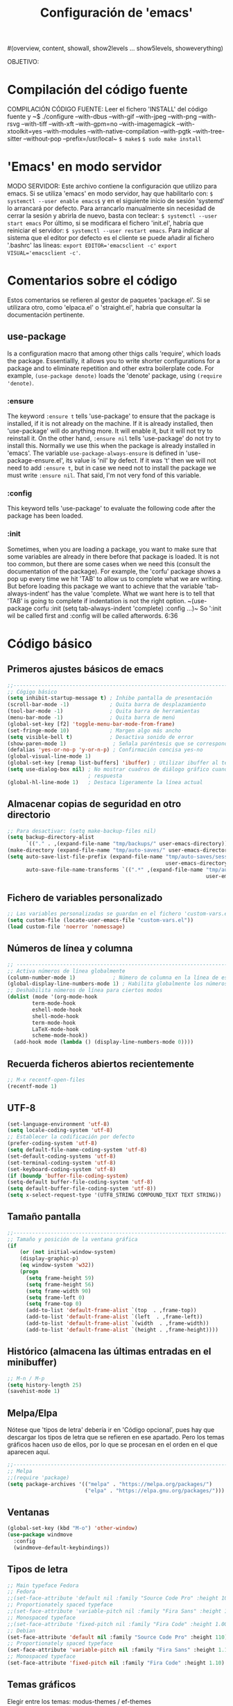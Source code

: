 #+TITLE: Configuración de 'emacs'
#+AUTHOR José Antonio Navarro Ramón
#+EMAIL janr.devel@gmail.com
#+STARTUP: show2levels
#(overview, content, showall, show2levels ... show5levels, showeverything)

OBJETIVO:

* Compilación del código fuente
COMPILACIÓN CÓDIGO FUENTE:
Leer el fichero 'INSTALL' del código fuente y
~$ ./configure --with-dbus --with-gif --with-jpeg --with-png --with-rsvg
               --with-tiff --with-xft --with-gpm=no --with-imagemagick
	       --with-xtoolkit=yes --with-modules --with-native-compilation
	       --with-pgtk --with-tree-sitter --without-pop --prefix=/usr/local~
~$ make$~
~$ sudo make install~


* 'Emacs' en modo servidor
MODO SERVIDOR:
Este archivo contiene la configuración que utilizo para emacs.
Si se utiliza 'emacs' en modo servidor, hay que habilitarlo con:
~$ systemctl --user enable emacs$~
y en el siguiente inicio de sesión 'systemd' lo arrancará por defecto. 
Para arrancarlo manualmente sin necesidad de cerrar la sesión y abrirla
de nuevo, basta con teclear:
~$ systemctl --user start emacs~
Por último, si se modificara el fichero 'init.el', habría que reiniciar el
servidor:
~$ systemctl --user restart emacs~.
Para indicar al sistema que el editor por defecto es el cliente se puede
añadir al fichero '.bashrc' las líneas:
~export EDITOR='emacsclient -c'~
~export VISUAL='emacsclient -c'~.


* Comentarios sobre el código
  Estos comentarios se refieren al gestor de paquetes 'package.el'.
  Si se utilizara otro, como 'elpaca.el' o 'straight.el', habría que consultar
  la documentación pertinente.
** use-package
   Is a configuration macro that among other thigs calls 'require', which loads
   the package.
   Essentiallly, it allows you to write shorter configurations for a package
   and to eliminate repetition and other extra boilerplate code.
   For example, =(use-package denote)= loads the 'denote' package, using
   =(require 'denote)=.
*** :ensure
    The keyword =:ensure t= tells 'use-package' to ensure that the package is
    installed, if it is not already on the machine. If it is already installed,
    then 'use-package' will do anything more. It will enable it, but it will
    not try to reinstall it.
    On the other hand, =:ensure nil= tells 'use-package' do not try to install
    this. Normally we use this when the package is already installed in 'emacs'.
    The variable =use-package-always-ensure= is defined in
    'use-package-ensure.el', its value is 'nil' by defect. If it was 't' then
    we will not need to add =:ensure t=, but in case we need not to install the
    package we must write =:ensure nil=. That said, I'm not very fond of this
    variable.
*** :config
    This keyword tells 'use-package' to evaluate the following code after the
    package has been loaded.
*** :init
    Sometimes, when you are loading a package, you want to make sure that some
    variables are already in there before that package is loaded. It is not too
    common, but there are some cases when we need this (consult the
    documentation of the package).
    For example, the 'corfu' package shows a pop up every time we hit 'TAB' to
    allow us to complete what we are writing.
    But before loading this package we want to achieve that the variable
    'tab-always-indent' has the value 'complete. What we want here is to tell
    that 'TAB' is going to complete if indentation is not the right option.
    ~(use-package corfu
       :init
       (setq tab-always-indent 'complete)
       :config
       ...)~
    So ':init wil be called first and :config will be called afterwords.
    6:36
    

* Código básico
** Primeros ajustes básicos de emacs
#+BEGIN_SRC emacs-lisp
  ;;-----------------------------------------------------------------------
  ;; Cógigo básico
  (setq inhibit-startup-message t) ; Inhibe pantalla de presentación
  (scroll-bar-mode -1)             ; Quita barra de desplazamiento
  (tool-bar-mode -1)               ; Quita barra de herramientas
  (menu-bar-mode -1)               ; Quita barra de menú
  (global-set-key [f2] 'toggle-menu-bar-mode-from-frame)
  (set-fringe-mode 10)             ; Margen algo más ancho
  (setq visible-bell t)            ; Desactiva sonido de error
  (show-paren-mode 1)               ; Señala paréntesis que se corresponden
  (defalias 'yes-or-no-p 'y-or-n-p) ; Confirmación concisa yes-no
  (global-visual-line-mode 1)
  (global-set-key [remap list-buffers] 'ibuffer) ; Utilizar ibuffer al teclear C-x C-b
  (setq use-dialog-box nil) ; No mostrar cuadros de diálogo gráfico cuando se pida
                            ; respuesta
  (global-hl-line-mode 1)   ; Destaca ligeramente la línea actual
#+END_SRC

** Almacenar copias de seguridad en otro directorio
#+BEGIN_SRC emacs-lisp
  ;; Para desactivar: (setq make-backup-files nil)
  (setq backup-directory-alist
        `(("." . ,(expand-file-name "tmp/backups/" user-emacs-directory))))
  (make-directory (expand-file-name "tmp/auto-saves/" user-emacs-directory) t)
  (setq auto-save-list-file-prefix (expand-file-name "tmp/auto-saves/sessions/"
                                                     user-emacs-directory)
        auto-save-file-name-transforms `((".*" ,(expand-file-name "tmp/auto-saves/"
                                                                  user-emacs-directory) t)))
#+END_SRC

** Fichero de variables personalizado
#+BEGIN_SRC emacs-lisp
  ;; Las variables personalizadas se guardan en el fichero 'custom-vars.el'
  (setq custom-file (locate-user-emacs-file "custom-vars.el"))
  (load custom-file 'noerror 'nomessage)
#+END_SRC

** Números de línea y columna
#+BEGIN_SRC emacs-lisp
  ;; ---------------------------------------------------------------------
  ;; Activa números de línea globalmente
  (column-number-mode 1)            ; Número de columna en la línea de estado
  (global-display-line-numbers-mode 1) ; Habilita globalmente los números de línea.
  ;; Deshabilita números de línea para ciertos modos
  (dolist (mode '(org-mode-hook
		  term-mode-hook
		  eshell-mode-hook
		  shell-mode-hook
		  term-mode-hook
		  LaTeX-mode-hook
		  scheme-mode-hook))
    (add-hook mode (lambda () (display-line-numbers-mode 0))))
#+END_SRC

** Recuerda ficheros abiertos recientemente
#+BEGIN_SRC emacs-lisp
  ;; M-x recentf-open-files
  (recentf-mode 1)
#+END_SRC

** UTF-8
#+BEGIN_SRC emacs-lisp
(set-language-environment 'utf-8)
(setq locale-coding-system 'utf-8)
;; Establecer la codificación por defecto
(prefer-coding-system 'utf-8)
(setq default-file-name-coding-system 'utf-8)
(set-default-coding-systems 'utf-8)
(set-terminal-coding-system 'utf-8)
(set-keyboard-coding-system 'utf-8)
(if (boundp 'buffer-file-coding-system)
(setq-default buffer-file-coding-system 'utf-8)
(setq default-buffer-file-coding-system 'utf-8))
(setq x-select-request-type '(UTF8_STRING COMPOUND_TEXT TEXT STRING))
#+END_SRC

** Tamaño pantalla
#+BEGIN_SRC emacs-lisp
  ;;-----------------------------------------------------------------------
  ;; Tamaño y posición de la ventana gráfica
  (if
      (or (not initial-window-system)
  	  (display-graphic-p)
  	  (eq window-system 'w32))
      (progn
        (setq frame-height 59)
        (setq frame-height 56)
        (setq frame-width 90)
        (setq frame-left 0)
        (setq frame-top 0)
        (add-to-list 'default-frame-alist `(top  . ,frame-top))
        (add-to-list 'default-frame-alist `(left  . ,frame-left))
        (add-to-list 'default-frame-alist `(width  . ,frame-width))
        (add-to-list 'default-frame-alist `(height . ,frame-height))))
#+END_SRC

** Histórico (almacena las últimas entradas en el minibuffer)
#+BEGIN_SRC emacs-lisp
  ;; M-n / M-p
  (setq history-length 25)
  (savehist-mode 1)
#+END_SRC

** Melpa/Elpa
Nótese que 'tipos de letra' debería ir en 'Código opcional', pues hay que descargar
los tipos de letra que se refieren en ese apartado. Pero los temas gráficos hacen uso
de ellos, por lo que se procesan en el orden en el que aparecen aquí.
#+BEGIN_SRC emacs-lisp
  ;;-----------------------------------------------------------------------
  ;; Melpa
  ;;(require 'package)
  (setq package-archives '(("melpa" . "https://melpa.org/packages/")
                           ("elpa" . "https://elpa.gnu.org/packages/")))
#+END_SRC

** Ventanas
#+BEGIN_SRC  emacs-lisp
  (global-set-key (kbd "M-o") 'other-window)
  (use-package windmove
    :config
    (windmove-default-keybindings))
#+END_SRC

** Tipos de letra
#+BEGIN_SRC emacs-lisp
  ;; Main typeface Fedora
  ;; Fedora
  ;;(set-face-attribute 'default nil :family "Source Code Pro" :height 100)
  ;; Proportionately spaced typeface
  ;;(set-face-attribute 'variable-pitch nil :family "Fira Sans" :height 1.00)
  ;; Monospaced typeface
  ;;(set-face-attribute 'fixed-pitch nil :family "Fira Code" :height 1.00)
  ;; Debian
  (set-face-attribute 'default nil :family "Source Code Pro" :height 110)
  ;; Proportionately spaced typeface
  (set-face-attribute 'variable-pitch nil :family "Fira Sans" :height 1.10)
  ;; Monospaced typeface
  (set-face-attribute 'fixed-pitch nil :family "Fira Code" :height 1.10)
  #+END_SRC

** Temas gráficos
Elegir entre los temas: modus-themes / ef-themes
*** modus-themes
#+BEGIN_SRC emacs-lisp
;; ---------------------------------------------------------------------
;; Tema gráfico
;; ---
(use-package modus-themes
:ensure t
:config
;; Always reload the theme for changes to take effect!
;; Add all your customizations prior to loading the theme
(setq modus-themes-custom-autoreload nil))
   
;; Línea de modo
;; Por defecto con borde y fondo suave
;; borderless: sin borde
;; 3d: efecto tridimensional
;; accented: cambia de color
;; moody: baja el texto hasta el fondo de la línea de modo
;; padded: línea de modo algo más alta
;;(setq modus-themes-mode-line '())
;; ---
;; Regiones activas (seleccionadas)
;; por defecto color normal
;; accented: Color más marcado de la región activa
;; bg-only: Color más suave de la región activa
;; no-extend: No extender la región activa fuera del texto
(setq modus-themes-region '(bg-only))
;; ---
;; Color de completado (cuando está activo el modo icomplete-mode)
;; nil
;; minimal
;; moderate
;; opinionated
(setq modus-themes-completions '(minimal))
;; ---
;; Sintaxis
;;(setq modus-themes-bold-constructs t)
(setq modus-themes-italic-constructs t)
;; bold; intense 
(setq modus-themes-paren-match '(intense))
;; faint, all-syntax, green-strings, yellow-comments
;;(setq modus-themes-syntax '(all-syntax faint yellow-strings))
;; ---
;; org mode
;; rainbow overline background bold size
(setq modus-themes-headings
'((1 . (rainbow bold background 1.10))
(2 . (rainbow bold 1.08))
(3 . (rainbow bold 1.06))
(4 . (bold 1.04))
(t . (semilight 1.04))))

;; ---
;; Bloques de código fuente
;; gray-background, tinted-background
(setq modus-themes-org-blocks 'tinted-background)
;;
;;(setq modus-themes-mixed-fonts t)
(setq modus-themes-mixed-fonts nil)
;; ---
;; modus-operandi: modo claro
;; modus-vivendi: modo oscuro
;; M-x modus-themes-toogle cambia entre ellos
(load-theme 'modus-operandi t)
#+END_SRC

*** ef-themes

;;#+BEGIN_SRC emacs-lisp
  ;;-----------------------------------------------------------------------
  ;; TEMA GRÁFICO: ef-themes
  (use-package ef-themes
    :ensure t
    :config
    ;; Always reload the theme for changes to take effect!
    ;; Add all your customizations prior to loading the theme
    ;; Make customisations that affect Emacs faces BEFORE loading a theme
    ;; (any change needs a theme re-load to take effect).
    (require 'ef-themes)

    ;; If you like two specific themes and want to switch between them, you
    ;; can specify them in `ef-themes-to-toggle' and then invoke the command
    ;; `ef-themes-toggle'.  All the themes are included in the variable
    ;; `ef-themes-collection'.
    (setq ef-themes-to-toggle '(ef-summer ef-winter))

    (setq ef-themes-headings
	  '((1 light variable-pitch 1.3)
	    (2 regular 1.15)
	    (3 1.1)
	    (agenda-date 1.2)
	    (agenda-structure variable-pitch light 1.5)
	    (t variable-pitch)))

    ;; They are nil by default...
    (setq ef-themes-mixed-fonts t
	  ef-themes-variable-pitch-ui t)

    ;; Read the doc string or manual for this one.  The symbols can be
    ;; combined in any order.
    (setq ef-themes-region '(intense no-extend neutral))

    ;; Disable all other themes to avoid awkward blending:
    (mapc #'disable-theme custom-enabled-themes)

    ;; Load the theme of choice:
    (load-theme 'ef-summer :no-confirm))

** ORG bullets
#+BEGIN_SRC emacs-lisp
  ;;-----------------------------------------------------------------------
  ;; Org-bullets
  (use-package org-bullets
    :ensure t
    :init
    (setq org-bullets-face-name "Inconsolata-10")
    (setq org-bullets-bullet-list '("◉" "○" "►" ...))
    :after org
    :config (add-hook 'org-mode-hook (lambda () (org-bullets-mode 1))))
#+END_SRC
** ORG Roam
;;#+BEGIN_SRC emacs-lisp
  (use-package org-roam
    :ensure t)
;;#+END_SRC

** AUCTeX
#+BEGIN_SRC emacs-lisp
  ;;-----------------------------------------------------------------------
  ;; AUCTeX
  (use-package tex
  :ensure auctex
  :ensure auctex-lua
  :config
  (setq TeX-auto-save t)
  (setq TeX-parse-self t)
  (setq-default TeX-master nil)
  (add-hook 'LaTeX-mode-hook 'visual-line-mode) ; podríamos preferir 'auto-fill-mode
  (add-hook 'LaTeX-mode-hook 'flyspell-mode)
  (add-hook 'LaTeX-mode-hook 'LaTeX-math-mode)
  (add-hook 'LaTeX-mode-hook 'turn-on-reftex)
  (setq reftex-plug-into-AUCTeX t))
  ;;(luatex "LuaTeX" "luatex" "lualatex --jobname=%(s-filename-only)" "luatex")
  (add-to-list 'auto-mode-alist '("\\.mkltx\\'" . ConTeXt-mode))
  (setq require 'auctex-lua)
#+END_SRC

** Tramp
#+BEGIN_SRC emacs-lisp
  (use-package tramp
    :ensure nil
    :defer t
    :config
    (setq tramp-default-user "janr"
	  tramp-default-method "ssh"))
#+END_SRC  

** Magit
#+BEGIN_SRC emacs-lisp
  ;;-----------------------------------------------------------------------
  ;; Magit
  (use-package magit
  :ensure t
  :bind ("C-x g" . magit-status))
#+END_SRC

** Exportación org-mode -> markdown
#+BEGIN_SRC emacs-lisp
  ;;-----------------------------------------------------------------------
  ;; ox-gfm (exporta texto org-mode a markdown)
  (use-package ox-gfm
  :ensure t
  :config
  (eval-after-load "org"
  '(require 'ox-gfm nil t)))
  ;;-----------------------------------------------------------------------  
#+END_SRC

** Markdown mode
#+BEGIN_SRC emacs-lisp
  ;;-----------------------------------------------------------------------
  (use-package markdown-mode
  :ensure t
  :mode ("README\\.md\\'" . gfm-mode)
  :init (setq markdown-command "multimarkdown")
  :bind (:map markdown-mode-map
  	    ("C-c C-e" . markdown-do)))
  ;;-----------------------------------------------------------------------  
#+END_SRC
** Geiser
#+BEGIN_SRC emacs-lisp
  
  (package-install 'geiser)
  (require 'geiser)
#+END_SRC
*** geiser-chez
#+BEGIN_SRC emacs-lisp
  (package-install 'geiser-chez)
  (require 'geiser-chez)
  ;;(setq geiser-scheme-implementation 'guile)
#+END_SRC
*** geiser-guile
#+BEGIN_SRC emacs-lisp
  (package-install 'geiser-guile)
  (require 'geiser-guile)
  ;;(setq geiser-scheme-implementation 'guile)
#+END_SRC

** Julia mode
Para insertar caracteres griegos:
M-x set-input-method [RET] TeX
y se puede poner y quitar con:
M-x toggle-input-method.
#+BEGIN_SRC emacs-lisp
  (package-install 'julia-mode)
  (require 'julia-mode)
#+END_SRC

** CMake mode
#+BEGIN_SRC emacs-lisp
  (package-install 'cmake-mode)
  (require 'cmake-mode)
#+END_SRC

** Meson mode
#+BEGIN_SRC emacs-lisp
  (package-install 'meson-mode)
  (require 'meson-mode)
#+END_SRC

** Which key
#+BEGIN_SRC emacs-lisp
  (use-package which-key
    :init (which-key-mode)
    :diminish which-key-mode
    :config (setq which-key-idle-delay 1))
#+END_SRC

** Vertico
#+BEGIN_SRC emacs-lisp
  (use-package vertico
  :ensure t
  :init (vertico-mode))
#+END_SRC

** Common Lisp
#+BEGIN_SRC emacs-lisp
  ;;-----------------------------------------------------------------------
  ;; Lisp
  ;;
  ;; M-x slime -> abre la primera implementación lisp de la lista
  ;; M-- M-x slime -> permite elegir una implementación lisp.
  ;;
  ;; Discrimina entre 'Windows' y Linux
  
  (cond
   ((string-equal system-type "windows-nt")
    (load (expand-file-name "c:/users/kmol/quicklisp/slime-helper.el")))
   ((string-equal system-type "gnu/linux")
    (load (expand-file-name "~/quicklisp/slime-helper.el"))))
  ;; Utiliza 'sbcl' por defecto
  (setq inferior-lisp-program "sbcl")
  ;; Permite elegir una implementación de lisp: 'sbcl', 'ccl' y 'ecl'
  (setq slime-lisp-implementations
        '((sbcl ("/usr/local/bin/sbcl") :coding-system utf-8-unix)
          (ccl ("~/.soft/lisp/clozure/ccl/lx86cl64"))
          (ecl ("/usr/bin/ecl"))))
#+END_SRC

** Aspell
;;#+BEGIN_SRC emacs-lisp
  ;;-----------------------------------------------------------------------
  ;; Aspell
  (setq-default ispell-program-name "aspell")
  (setq ispell-dictionary "castellano")
;;#+END_SRC

;;#+BEGIN_SRC common-lisp
  ;;; The following lines added by ql:add-to-init-file:
#-quicklisp
(let ((quicklisp-init (merge-pathnames "quicklisp/setup.lisp"
                                       (user-homedir-pathname))))
  (when (probe-file quicklisp-init)
    (load quicklisp-init)))
;;#+END_SRC

*** Fichero .sbclrc
#+BEGIN_SRC common-lisp
  ;;; The following lines added by ql:add-to-init-file:
#-quicklisp
(let ((quicklisp-init (merge-pathnames "quicklisp/setup.lisp"
                                       (user-homedir-pathname))))
  (when (probe-file quicklisp-init)
    (load quicklisp-init)))
#+END_SRC

*** Fichero .eclrc
#+BEGIN_SRC common-lisp
;;; The following lines added by ql:add-to-init-file:
#-quicklisp
(let ((quicklisp-init (merge-pathnames "quicklisp/setup.lisp"
                                       (user-homedir-pathname))))
  (when (probe-file quicklisp-init)
    (load quicklisp-init)))
+END_SRC

*** Fichero .ccl-init.lisp
#+BEGIN_SRC common-lisp
#-quicklisp
(let ((quicklisp-init (merge-pathnames "quicklisp/setup.lisp"
                                       (user-homedir-pathname))))
  (when (probe-file quicklisp-init)
    (load quicklisp-init)))
+END_SRC


* Código opcional
Este código depende generalmente de la instalación de algún fichero y/o software externo.

** Código fuente de emacs
Se permite el acceso a la definición de elementos del código fuente de elisp
mediante: =M-.=

#+BEGIN_SRC emacs-lisp
  ;;-----------------------------------------------------------------------
  ;; Código fuente de emacs
  (setq source-directory "~/.soft/emacs/emacs-30.1")
#+END_SRC


